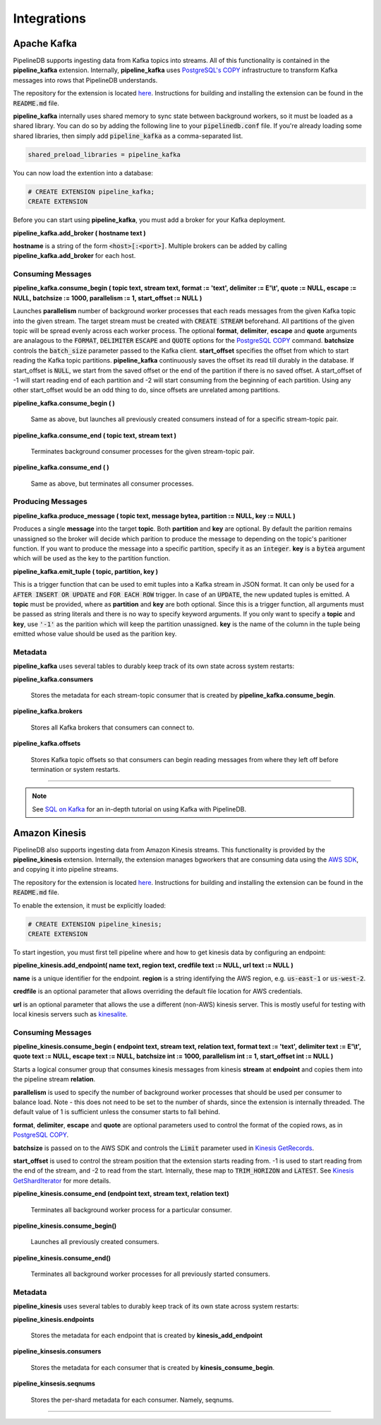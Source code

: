 .. _integrations:

Integrations
============================

Apache Kafka
------------

PipelineDB supports ingesting data from Kafka topics into streams. All of this functionality is contained in the **pipeline_kafka** extension. Internally, **pipeline_kafka** uses `PostgreSQL's COPY`_ infrastructure to transform Kafka messages into rows that PipelineDB understands.

The repository for the extension is located `here <https://github.com/pipelinedb/pipeline_kafka>`_. Instructions for building and installing the extension can be found in the :code:`README.md` file.

**pipeline_kafka** internally uses shared memory to sync state between background workers, so it must be loaded as a shared library. You can do so by adding the following line to your :code:`pipelinedb.conf` file. If you're already loading some shared libraries, then simply add :code:`pipeline_kafka` as a comma-separated list.

.. code-block:: pipeline

  shared_preload_libraries = pipeline_kafka

You can now load the extention into a database:

.. _`PostgreSQL's COPY`: http://www.postgresql.org/docs/current/static/sql-copy.html

.. code-block:: pipeline

	# CREATE EXTENSION pipeline_kafka;
	CREATE EXTENSION

Before you can start using **pipeline_kafka**, you must add a broker for your Kafka deployment.

**pipeline_kafka.add_broker ( hostname text )**

**hostname** is a string of the form :code:`<host>[:<port>]`. Multiple brokers can be added by calling **pipeline_kafka.add_broker** for each host.

Consuming Messages
~~~~~~~~~~~~~~~~~~

**pipeline_kafka.consume_begin ( topic text, stream text, format := 'text', delimiter := E'\\t', quote := NULL, escape := NULL, batchsize := 1000, parallelism := 1, start_offset := NULL )**

Launches **parallelism** number of background worker processes that each reads messages from the given Kafka topic into the given stream. The target stream must be created with :code:`CREATE STREAM` beforehand. All partitions of the given topic will be spread evenly across each worker process. The optional **format**, **delimiter**, **escape** and **quote** arguments are analagous to the :code:`FORMAT`, :code:`DELIMITER` :code:`ESCAPE` and :code:`QUOTE` options for the `PostgreSQL COPY`_ command. **batchsize** controls the :code:`batch_size` parameter passed to the Kafka client. **start_offset** specifies the offset from which to start reading the Kafka topic partitions. **pipeline_kafka** continuously saves the offset its read till durably in the database. If start_offset is :code:`NULL`, we start from the saved offset or the end of the partition if there is no saved offset. A start_offset of -1 will start reading end of each partition and -2 will start consuming from the beginning of each partition. Using any other start_offset would be an odd thing to do, since offsets are unrelated among partitions.

.. _`PostgreSQL COPY`: http://www.postgresql.org/docs/current/static/sql-copy.html

**pipeline_kafka.consume_begin ( )**

	Same as above, but launches all previously created consumers instead of for a specific stream-topic pair.

**pipeline_kafka.consume_end ( topic text, stream text )**

	Terminates background consumer processes for the given stream-topic pair.

**pipeline_kafka.consume_end ( )**

	Same as above, but terminates all consumer processes.

Producing Messages
~~~~~~~~~~~~~~~~~~

.. versionadded:: 0.9.1

**pipeline_kafka.produce_message ( topic text, message bytea, partition := NULL, key := NULL )**

Produces a single **message** into the target **topic**. Both **partition** and **key** are optional. By default the parition remains unassigned so the broker will decide which parition to produce the message to depending on the topic's paritioner function. If you want to produce the message into a specific partition, specify it as an :code:`integer`. **key** is a :code:`bytea` argument which will be used as the key to the partition function.

**pipeline_kafka.emit_tuple ( topic, partition, key )**

This is a trigger function that can be used to emit tuples into a Kafka stream in JSON format. It can only be used for a :code:`AFTER INSERT OR UPDATE` and :code:`FOR EACH ROW` trigger. In case of an :code:`UPDATE`, the new updated tuples is emitted. A **topic** must be provided, where as **partition** and **key** are both optional. Since this is a trigger function, all arguments must be passed as string literals and there is no way to specify keyword arguments. If you only want to specify a **topic** and **key**, use :code:`'-1'` as the parition which will keep the partition unassigned. **key** is the name of the column in the tuple being emitted whose value should be used as the parition key.

Metadata
~~~~~~~~

**pipeline_kafka** uses several tables to durably keep track of its own state across system restarts:

**pipeline_kafka.consumers**

	Stores the metadata for each stream-topic consumer that is created by **pipeline_kafka.consume_begin**.

**pipeline_kafka.brokers**

	Stores all Kafka brokers that consumers can connect to.

**pipeline_kafka.offsets**

	Stores Kafka topic offsets so that consumers can begin reading messages from where they left off before termination or system restarts.

-----------------------

.. note:: See `SQL on Kafka`_ for an in-depth tutorial on using Kafka with PipelineDB.

.. _`SQL on Kafka`: https://www.pipelinedb.com/blog/sql-on-kafka

Amazon Kinesis
--------------

PipelineDB also supports ingesting data from Amazon Kinesis streams. This functionality is provided by the **pipeline_kinesis** extension. Internally, the extension manages bgworkers that are consuming data using the `AWS SDK`_, and copying it into pipeline streams.

The repository for the extension is located `here <https://github.com/pipelinedb/pipeline_kinesis>`_. Instructions for building and installing the extension can be found in the :code:`README.md` file.

To enable the extension, it must be explicitly loaded:

.. code-block:: pipeline

	# CREATE EXTENSION pipeline_kinesis;
	CREATE EXTENSION

To start ingestion, you must first tell pipeline where and how to get kinesis
data by configuring an endpoint:

**pipeline_kinesis.add_endpoint( name text, region text, credfile text := NULL, url text := NULL )**

**name** is a unique identifier for the endpoint. **region** is a string identifying the AWS region, e.g. :code:`us-east-1` or :code:`us-west-2`.

**credfile** is an optional parameter that allows overriding the default file location for AWS credentials.

**url** is an optional parameter that allows the use a different (non-AWS) kinesis server. This is mostly useful for testing with local kinesis servers such as `kinesalite`_.

.. _`kinesalite`: https://github.com/mhart/kinesalite
.. _`AWS SDK`: https://github.com/aws/aws-sdk-cpp

Consuming Messages
~~~~~~~~~~~~~~~~~~

**pipeline_kinesis.consume_begin ( endpoint text, stream text, relation text, format text := 'text', delimiter text := E'\\t', quote text := NULL, escape text := NULL, batchsize int := 1000, parallelism int := 1, start_offset int := NULL )**

Starts a logical consumer group that consumes kinesis messages from kinesis **stream** at **endpoint** and copies them into the pipeline stream **relation**.

**parallelism** is used to specify the number of background worker processes that should be used per consumer to balance load. Note - this does not need to be set to the number of shards, since the extension is internally threaded. The default value of 1 is sufficient unless the consumer starts to fall behind.

**format**, **delimiter**, **escape** and **quote** are optional parameters used to control the format of the copied rows, as in `PostgreSQL COPY`_.

**batchsize** is passed on to the AWS SDK and controls the :code:`Limit` parameter used in `Kinesis GetRecords`_.

**start_offset** is used to control the stream position that the extension starts reading from. -1 is used to start reading from the end of the stream, and -2 to read from the start. Internally, these map to :code:`TRIM_HORIZON` and :code:`LATEST`. See `Kinesis GetShardIterator`_ for more details.

.. _`PostgreSQL COPY`: http://www.postgresql.org/docs/current/static/sql-copy.html
.. _`Kinesis GetRecords`: https://docs.aws.amazon.com/kinesis/latest/APIReference/API_GetRecords.html
.. _`Kinesis GetShardIterator`: https://docs.aws.amazon.com/kinesis/latest/APIReference/API_GetShardIterator.html

**pipeline_kinesis.consume_end (endpoint text, stream text, relation text)**

    Terminates all background worker process for a particular consumer.

**pipeline_kinesis.consume_begin()**

	Launches all previously created consumers.

**pipeline_kinesis.consume_end()**

    Terminates all background worker processes for all previously started consumers.

Metadata
~~~~~~~~

**pipeline_kinesis** uses several tables to durably keep track of its own state across system restarts:

**pipeline_kinesis.endpoints**

	Stores the metadata for each endpoint that is created by **kinesis_add_endpoint**

**pipeline_kinsesis.consumers**

	Stores the metadata for each consumer that is created by **kinesis_consume_begin**.

**pipeline_kinsesis.seqnums**

	Stores the per-shard metadata for each consumer. Namely, seqnums.

-----------------------
